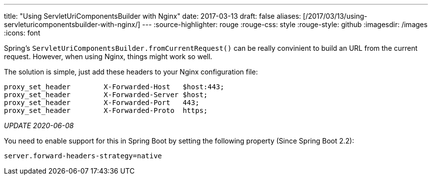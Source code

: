 ---
title: "Using ServletUriComponentsBuilder with Nginx"
date: 2017-03-13
draft: false
aliases: [/2017/03/13/using-servleturicomponentsbuilder-with-nginx/]
---
:source-highlighter: rouge
:rouge-css: style
:rouge-style: github
:imagesdir: /images
:icons: font

Spring's `ServletUriComponentsBuilder.fromCurrentRequest()` can be really convinient to build an URL from the current request. However, when using Nginx, things might work so well.

The solution is simple, just add these headers to your Nginx configuration file:

....
proxy_set_header        X-Forwarded-Host   $host:443;
proxy_set_header        X-Forwarded-Server $host;
proxy_set_header        X-Forwarded-Port   443;
proxy_set_header        X-Forwarded-Proto  https;
....

_UPDATE 2020-06-08_

You need to enable support for this in Spring Boot by setting the following property (Since Spring Boot 2.2):

[source]
----
server.forward-headers-strategy=native
----
